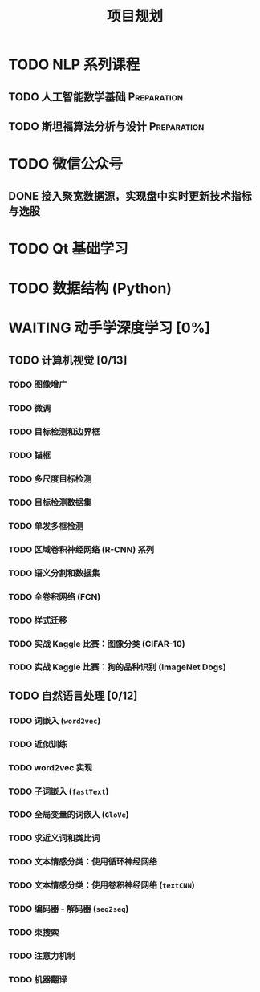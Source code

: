 #+TITLE: 项目规划

* TODO NLP 系列课程

** TODO 人工智能数学基础 :Preparation:
DEADLINE: <2019-06-29 六 10:30>
** TODO 斯坦福算法分析与设计 :Preparation:

* TODO 微信公众号
  SCHEDULED: <2019-07-06 六 .+1w>

** DONE 接入聚宽数据源，实现盘中实时更新技术指标与选股
* TODO Qt 基础学习
* TODO 数据结构 (Python)
* WAITING 动手学深度学习 [0%]
  :LOGBOOK:
  - State "WAITING"    from "SOMEDAY"    [2019-06-29 六 19:41] \\
    缺乏实践，理论基础筑于浮沙之上，先夯实基础先
  - State "SOMEDAY"    from "WAITING"    [2019-06-29 六 19:41]
  - State "DONE"       from "STARTED"    [2019-06-29 六 19:40]
  :END:
** TODO 计算机视觉 [0/13]
*** TODO 图像增广
*** TODO 微调
*** TODO 目标检测和边界框
*** TODO 锚框
*** TODO 多尺度目标检测
*** TODO 目标检测数据集
*** TODO 单发多框检测
*** TODO 区域卷积神经网络 (R-CNN) 系列
*** TODO 语义分割和数据集
*** TODO 全卷积网络 (FCN)
*** TODO 样式迁移
*** TODO 实战 Kaggle 比赛：图像分类 (CIFAR-10)
*** TODO 实战 Kaggle 比赛：狗的品种识别 (ImageNet Dogs)

** TODO 自然语言处理 [0/12]

*** TODO 词嵌入 (~word2vec~)
*** TODO 近似训练
*** TODO word2vec 实现
*** TODO 子词嵌入 (~fastText~)
*** TODO 全局变量的词嵌入 (~GloVe~)
*** TODO 求近义词和类比词
*** TODO 文本情感分类：使用循环神经网络
*** TODO 文本情感分类：使用卷积神经网络 (~textCNN~)
*** TODO 编码器 - 解码器 (~seq2seq~)
*** TODO 束搜索
*** TODO 注意力机制
*** TODO 机器翻译
    
